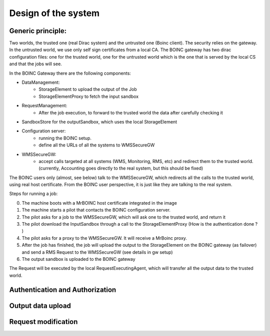 ====================
Design of the system
====================

.. image:: ./boincSetup.jpg

Generic principle:
******************
Two worlds, the trusted one (real Dirac system) and the untrusted one (Boinc client).
The security relies on the gateway.
In the untrusted world, we use only self sign certificates from a local CA.
The BOINC gateway has two dirac configuration files: one for the trusted world, one for the untrusted world which is the one that is served by the local CS and that the jobs will see.


.. _listOfBOINCComponents:

In the BOINC Gateway there are the following components:

- DataManagement:
    - StorageElement to upload the output of the Job
    - StorageElementProxy to fetch the input sandbox
- RequestManagement:
    - After the job execution, to forward to the trusted world the data after carefully checking it
- SandboxStore for the outputSandbox, which uses the local StorageElement
- Configuration server:
    - running the BOINC setup.
    - define all the URLs of all the systems to WMSSecureGW
- WMSSecureGW:
    - accept calls targeted at all systems (WMS, Monitoring, RMS, etc) and redirect them
      to the trusted world. (currently, Accounting goes directly to the real system, but this should be fixed)


The BOINC users only (almost, see below) talk to the WMSSecureGW, which redirects all the calls to the trusted world, using real host certificate.
From the BOINC user perspective, it is just like they are talking to the real system.


Steps for running a job:

0. The machine boots with a MrBOINC host certificate integrated in the image
1. The machine starts a pilot that contacts the BOINC configuration server.
2. The pilot asks for a job to the WMSSecureGW, which will ask one to the trusted world, and return it
3. The pilot download the InputSandbox through a call to the StorageElementProxy (How is the authentication done ? )
4. The pilot asks for a proxy to the WMSSecureGW. It will receive a MrBoinc proxy.
5. After the job has finished, the job will upload the output to the StorageElement on the BOINC gateway (as failover) and send a RMS Request to the WMSSecureGW (see details in gw setup)
6. The output sandbox is uploaded to the BOINC gateway

The Request will be executed by the local RequestExecutingAgent, which will transfer all the output data to the trusted world.



Authentication and Authorization
********************************

Output data upload
******************




Request modification
********************
